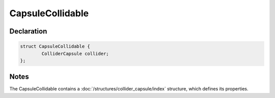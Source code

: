 CapsuleCollidable
=================

Declaration
-----------

.. code-block:: cpp

	struct CapsuleCollidable {
		ColliderCapsule collider;
	};

Notes
-----

The CapsuleCollidable contains a :doc:`/structures/collider_capsule/index` structure, which defines its properties.